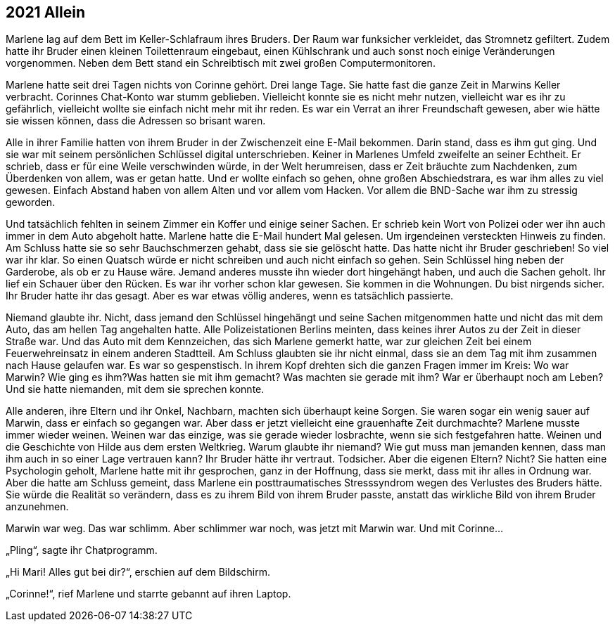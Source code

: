 == [big-number]#2021# Allein

[text-caps]#Marlene lag auf# dem Bett im Keller-Schlafraum ihres Bruders.
Der Raum war funksicher verkleidet, das Stromnetz gefiltert.
Zudem hatte ihr Bruder einen kleinen Toilettenraum eingebaut, einen Kühlschrank und auch sonst noch einige Veränderungen vorgenommen.
Neben dem Bett stand ein Schreibtisch mit zwei großen Computermonitoren.

Marlene hatte seit drei Tagen nichts von Corinne gehört.
Drei lange Tage.
Sie hatte fast die ganze Zeit in Marwins Keller verbracht.
Corinnes Chat-Konto war stumm geblieben.
Vielleicht konnte sie es nicht mehr nutzen, vielleicht war es ihr zu gefährlich, vielleicht wollte sie einfach nicht mehr mit ihr reden.
Es war ein Verrat an ihrer Freundschaft gewesen, aber wie hätte sie wissen können, dass die Adressen so brisant waren.

Alle in ihrer Familie hatten von ihrem Bruder in der Zwischenzeit eine E-Mail bekommen.
Darin stand, dass es ihm gut ging.
Und sie war mit seinem persönlichen Schlüssel digital unterschrieben.
Keiner in Marlenes Umfeld zweifelte an seiner Echtheit.
Er schrieb, dass er für eine Weile verschwinden würde, in der Welt herumreisen, dass er Zeit bräuchte zum Nachdenken, zum Überdenken von allem, was er getan hatte.
Und er wollte einfach so gehen, ohne großen Abschiedstrara, es war ihm alles zu viel gewesen.
Einfach Abstand haben von allem Alten und vor allem vom Hacken.
Vor allem die BND-Sache war ihm zu stressig geworden.

Und tatsächlich fehlten in seinem Zimmer ein Koffer und einige seiner Sachen.
Er schrieb kein Wort von Polizei oder wer ihn auch immer in dem Auto abgeholt hatte.
Marlene hatte die E-Mail hundert Mal gelesen.
Um irgendeinen versteckten Hinweis zu finden.
Am Schluss hatte sie so sehr Bauchschmerzen gehabt, dass sie sie gelöscht hatte.
Das hatte nicht ihr Bruder geschrieben! So viel war ihr klar.
So einen Quatsch würde er nicht schreiben und auch nicht einfach so gehen.
Sein Schlüssel hing neben der Garderobe, als ob er zu Hause wäre.
Jemand anderes musste ihn wieder dort hingehängt haben, und auch die Sachen geholt.
Ihr lief ein Schauer über den Rücken.
Es war ihr vorher schon klar gewesen.
Sie kommen in die Wohnungen.
Du bist nirgends sicher.
Ihr Bruder hatte ihr das gesagt.
Aber es war etwas völlig anderes, wenn es tatsächlich passierte.

Niemand glaubte ihr.
Nicht, dass jemand den Schlüssel hingehängt und seine Sachen mitgenommen hatte und nicht das mit dem Auto, das am hellen Tag angehalten hatte.
Alle Polizeistationen Berlins meinten, dass keines ihrer Autos zu der Zeit in dieser Straße war.
Und das Auto mit dem Kennzeichen, das sich Marlene gemerkt hatte, war zur gleichen Zeit bei einem Feuerwehreinsatz in einem anderen Stadtteil.
Am Schluss glaubten sie ihr nicht einmal, dass sie an dem Tag mit ihm zusammen nach Hause gelaufen war.
Es war so gespenstisch.
In ihrem Kopf drehten sich die ganzen Fragen immer im Kreis: Wo war Marwin? Wie ging es ihm?Was hatten sie mit ihm gemacht? Was machten sie gerade mit ihm? War er überhaupt noch am Leben? Und sie hatte niemanden, mit dem sie sprechen konnte.

Alle anderen, ihre Eltern und ihr Onkel, Nachbarn, machten sich überhaupt keine Sorgen.
Sie waren sogar ein wenig sauer auf Marwin, dass er einfach so gegangen war.
Aber dass er jetzt vielleicht eine grauenhafte Zeit durchmachte? Marlene musste immer wieder weinen.
Weinen war das einzige, was sie gerade wieder losbrachte, wenn sie sich festgefahren hatte.
Weinen und die Geschichte von Hilde aus dem ersten Weltkrieg.
Warum glaubte ihr niemand? Wie gut muss man jemanden kennen, dass man ihm auch in so einer Lage vertrauen kann? Ihr Bruder hätte ihr vertraut.
Todsicher.
Aber die eigenen Eltern? Nicht? Sie hatten eine Psychologin geholt, Marlene hatte mit ihr gesprochen, ganz in der Hoffnung, dass sie merkt, dass mit ihr alles in Ordnung war.
Aber die hatte am Schluss gemeint, dass Marlene ein posttraumatisches Stresssyndrom wegen des Verlustes des Bruders hätte.
Sie würde die Realität so verändern, dass es zu ihrem Bild von ihrem Bruder passte, anstatt das wirkliche Bild von ihrem Bruder anzunehmen.

Marwin war weg.
Das war schlimm.
Aber schlimmer war noch, was jetzt mit Marwin war.
Und mit Corinne…

„Pling“, sagte ihr Chatprogramm.

„Hi Mari! Alles gut bei dir?“, erschien auf dem Bildschirm.

„Corinne!“, rief Marlene und starrte gebannt auf ihren Laptop.

